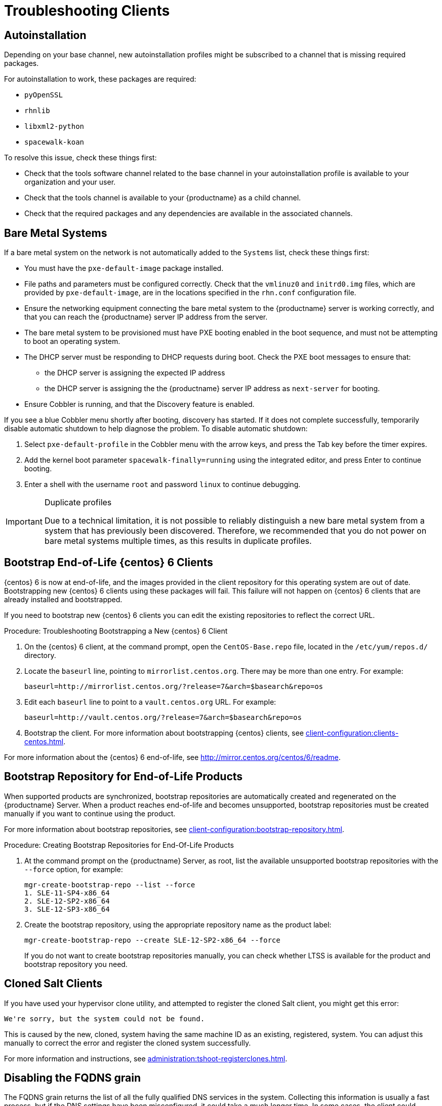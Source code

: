 [[troubleshooting-clients]]
= Troubleshooting Clients

// Keep this in alphabetical order. We might also want to consider breaking these into their own topics, like we have in the admin guide. LKB 2019-04-05


== Autoinstallation

Depending on your base channel, new autoinstallation profiles might be subscribed to a channel that is missing required packages.

For autoinstallation to work, these packages are required:

* [package]``pyOpenSSL``
* [package]``rhnlib``
* [package]``libxml2-python``
* [package]``spacewalk-koan``

To resolve this issue, check these things first:

* Check that the tools software channel related to the base channel in your autoinstallation profile is available to your organization and your user.
* Check that the tools channel is available to your {productname} as a child channel.
* Check that the required packages and any dependencies are available in the associated channels.



== Bare Metal Systems

If a bare metal system on the network is not automatically added to the [guilabel]``Systems`` list, check these things first:

* You must have the [path]``pxe-default-image`` package installed.
* File paths and parameters must be configured correctly. Check that the [path]``vmlinuz0`` and [path]``initrd0.img`` files, which are provided by [path]``pxe-default-image``, are in the locations specified in the [path]``rhn.conf`` configuration file.
* Ensure the networking equipment connecting the bare metal system to the {productname} server is working correctly, and that you can reach the {productname} server IP address from the server.
* The bare metal system to be provisioned must have PXE booting enabled in the boot sequence, and must not be attempting to boot an operating system.
* The DHCP server must be responding to DHCP requests during boot. Check the PXE boot messages to ensure that:
** the DHCP server is assigning the expected IP address
** the DHCP server is assigning the the {productname} server IP address as [option]``next-server`` for booting.
* Ensure Cobbler is running, and that the Discovery feature is enabled.

If you see a blue Cobbler menu shortly after booting, discovery has started.
If it does not complete successfully, temporarily disable automatic shutdown to help diagnose the problem. To disable automatic shutdown:

. Select [option]``pxe-default-profile`` in the Cobbler menu with the arrow keys, and press the Tab key before the timer expires.
. Add the kernel boot parameter [option]``spacewalk-finally=running`` using the integrated editor, and press Enter to continue booting.
. Enter a shell with the username [option]``root`` and password [option]``linux`` to continue debugging.

[IMPORTANT]
.Duplicate profiles
====
Due to a technical limitation, it is not possible to reliably distinguish a new bare metal system from a system that has previously been discovered.
Therefore, we recommended that you do not power on bare metal systems multiple times, as this results in duplicate profiles.
====



== Bootstrap End-of-Life {centos} 6 Clients

{centos} 6 is now at end-of-life, and the images provided in the client repository for this operating system are out of date.
Bootstrapping new {centos} 6 clients using these packages will fail.
This failure will not happen on {centos} 6 clients that are already installed and bootstrapped.

If you need to bootstrap new {centos} 6 clients you can edit the existing repositories to reflect the correct URL.



.Procedure: Troubleshooting Bootstrapping a New {centos} 6 Client
. On the {centos} 6 client, at the command prompt, open the ``CentOS-Base.repo`` file, located in the `/etc/yum/repos.d/` directory.
. Locate the ``baseurl`` line, pointing to ``mirrorlist.centos.org``.
There may be more than one entry.
For example:
+
----
baseurl=http://mirrorlist.centos.org/?release=7&arch=$basearch&repo=os
----
+
. Edit each ``baseurl`` line to point to a ``vault.centos.org`` URL.
For example:
+
----
baseurl=http://vault.centos.org/?release=7&arch=$basearch&repo=os
----
. Bootstrap the client.
  For more information about bootstrapping {centos} clients, see xref:client-configuration:clients-centos.adoc[].

For more information about the {centos} 6 end-of-life, see  http://mirror.centos.org/centos/6/readme[].



== Bootstrap Repository for End-of-Life Products

When supported products are synchronized, bootstrap repositories are automatically created and regenerated on the {productname} Server.
When a product reaches end-of-life and becomes unsupported, bootstrap repositories must be created manually if you want to continue using the product.

For more information about bootstrap repositories, see xref:client-configuration:bootstrap-repository.adoc[].



.Procedure: Creating Bootstrap Repositories for End-Of-Life Products

. At the command prompt on the {productname} Server, as root, list the available unsupported bootstrap repositories with the [option]``--force`` option, for example:
+
----
mgr-create-bootstrap-repo --list --force
1. SLE-11-SP4-x86_64
2. SLE-12-SP2-x86_64
3. SLE-12-SP3-x86_64
----
. Create the bootstrap repository, using the appropriate repository name as the product label:
+
----
mgr-create-bootstrap-repo --create SLE-12-SP2-x86_64 --force
----
If you do not want to create bootstrap repositories manually, you can check whether LTSS is available for the product and bootstrap repository you need.



== Cloned Salt Clients

If you have used your hypervisor clone utility, and attempted to register the cloned Salt client, you might get this error:

----
We're sorry, but the system could not be found.
----

This is caused by the new, cloned, system having the same machine ID as an existing, registered, system.
You can adjust this manually to correct the error and register the cloned system successfully.


For more information and instructions, see xref:administration:tshoot-registerclones.adoc[].



== Disabling the FQDNS grain

The FQDNS grain returns the list of all the fully qualified DNS services in the system.
Collecting this information is usually a fast process, but if the DNS settings have been misconfigured, it could take a much longer time.
In some cases, the client could become unresponsive, or crash.

To prevent this problem, you can disable the FQDNS grain with a Salt flag.
If you disable the grain, you can use a network module to provide FQDNS services, without the risk of the client becoming unresponsive.

[NOTE]
====
This only applies to older Salt clients.
If you registered your Salt client recently, the FQDNS grain is disabled by default.
====


On the {productname} Server, at the command prompt, use this command to disable the FQDNS grain:

----
salt '*' state.sls util.mgr_disable_fqdns_grain
----

This command restarts each client and generate Salt events that the server needs to process.
If you have a large number of clients, you can execute the command in batch mode instead:

----
salt --batch-size 50 '*' state.sls util.mgr_disable_fqdns_grain
----

Wait for the batch command to finish executing.
Do not interrupt the process with kbd:[Ctrl+C].



== Mounting /tmp with noexec

Salt runs remote commands from [filename]``/tmp`` on the client's file system.
Therefore you must not mount [filename]``/tmp`` with the [option]``noexec`` option.



== Passing Grains to a Start Event

Every time a Salt client starts, it passes the ``machine_id`` grain to {productname}. {productname} uses this grain to determine if the client is registered.
This process requires a synchronous Salt call. Synchronous Salt calls block other processes, so if you have a lot of clients start at the same time, the process could create significant delays.

To overcome this problem, a new feature has been introduced in Salt to avoid making a separate synchronous Salt call.

To use this feature, you can add a configuration parameter to the client configuration, on clients that support it.

To make this process easier, you can use the ``mgr_start_event_grains.sls`` helper Salt state.

[NOTE]
====
This only applies to already registered clients.
If you registered your Salt client recently, this config parameter is added by default.
====


On the {productname} Server, at the command prompt, use this command to enable the ``start_event_grains`` configuration helper:

----
salt '*' state.sls util.mgr_start_event_grains
----

This command adds the required configuration into the client's configuration file, and applies it when the client is restarted.
If you have a large number of clients, you can execute the command in batch mode instead:

----
salt --batch-size 50 '*' state.sls mgr_start_event_grains
----



== Proxy Connections and FQDN

Sometimes clients connected through a proxy appear in the {webui}, but do not show that they are connected through a proxy.
This can occur if you are not using the fully qualified domain name (FQDN) to connect, and the proxy is not known to {productname}.

To correct this behavior, specify additional FQDNs as grains in the client configuration file on the proxy:

----
grains:
  susemanager:
    custom_fqdns:
      - name.one
      - name.two
----



== Registering Older Clients

//
//LKB 2020-06-03

//CCFR for reference:

//* Cause: To register older clients ({centos}{nbsp}6, {oracle}{nbsp}6, {rhel}{nbsp}6, or {sleses}{nbsp}6 clients), the server needs to support older types of SSL encryption, to successfully register them.

//* Consequence: When trying to register on the CLI, registration fails with this error:
//+
//----
//Repository '<Repository_Name>' is invalid.
//[|] Valid metadata not found at specified URLs
//Please check if the URIs defined for this repository are pointing to a valid repository.
//Skipping repository '<Repository_Name>' because of the above error.
//Download (curl) error for 'www.example.com':
//Error code: Unrecognized error
//Error message: error:1409442E:SSL routines:SSL3_READ_BYTES:tlsv1 alert protocol version
//----
//+
//When trying to register on the {webui}, registration fails with this error:
//+
//----
//Rendering SLS 'base:bootstrap' failed: Jinja error: >>> No TLS 1.2 and above for RHEL6 and SLES11. Please check your Apache config. <<< Traceback (most recent call last): File "/usr/lib/python3.6/site-packages/salt/utils/templates.py", line 392, in render_jinja_tmpl output = template.render(**decoded_context) File "/usr/lib/python3.6/site-packages/jinja2/asyncsupport.py", line 76, in render return original_render(self, *args, **kwargs) File "/usr/lib/python3.6/site-packages/jinja2/environment.py", line 1008, in render return self.environment.handle_exception(exc_info, True) File "/usr/lib/python3.6/site-packages/jinja2/environment.py", line 780, in handle_exception reraise(exc_type, exc_value, tb) File "/usr/lib/python3.6/site-packages/jinja2/_compat.py", line 37, in reraise raise value.with_traceback(tb) File "<template>", line 53, in top-level template code File "/usr/lib/python3.6/site-packages/salt/utils/jinja.py", line 211, in jinja_raise raise TemplateError(msg) salt.exceptions.TemplateError: >>> No TLS 1.2 and above for RHEL6 and SLES11. Please check your Apache config. <<< ; line 53 --- [...] {%- if not grains['os_family'] == 'Debian' %} {%- set bootstrap_repo_request = salt['http.query'](bootstrap_repo_url + 'repodata/repomd.xml', status=True, verify_ssl=False) %} {# 901 is a special status code for the TLS issue with RHEL6 and SLE11. #} {%- if bootstrap_repo_request['status'] == 901 %} {{ raise(bootstrap_repo_request['error']) }} <====================== {%- endif %} {%- set bootstrap_repo_exists = (0 < bootstrap_repo_request['status'] < 300) %} bootstrap_repo: file.managed: [...] ---
//----

//* Fix: Before registering {centos}{nbsp}6, {oracle}{nbsp}6, {rhel}{nbsp}6, or {sleses}{nbsp}6 clients, force Apache to accept a greater range of protocol versions.
//Open the [path]``/etc/apache2/ssl-global.conf`` configuration file, locate the [systemitem]``SSLProtocol`` line, and update it to read:
//+
//----
//SSLProtocol all -SSLv2 -SSLv3
//----
//+
//This must be done manually on the server, and with a Salt state on the Proxy, if applicable.
//Restart the [systemitem]``apache`` service on each system after making the changes.

//* Result: the client is successfully registered

To register and use {centos}{nbsp}6, {oracle}{nbsp}6, {rhel}{nbsp}6, or {sleses}{nbsp}6 clients, you need to configure the {productname} Server to support older types of SSL encryption.

If you are attempting to register at the command prompt, you see an error like this:

----
Repository '<Repository_Name>' is invalid.
[|] Valid metadata not found at specified URL(s)
Please check if the URIs defined for this repository are pointing to a valid repository.
Skipping repository '<Repository_Name>' because of the above error.
Download (curl) error for 'www.example.com':
Error code: Unrecognized error
Error message: error:1409442E:SSL routines:SSL3_READ_BYTES:tlsv1 alert protocol version
----

If you are attempting to register in the {webui}, you see an error like this:

----
Rendering SLS 'base:bootstrap' failed: Jinja error: >>> No TLS 1.2 and above for RHEL6 and SLES11. Please check your Apache config.
...
----

This occurs because Apache requires TLS{nbsp}v1.2, but older operating systems do not support this version of the TLS protocol.
To fix this error, you need to force Apache on the server to accept a greater range of protocol versions.
On the {productname} Server, as root, open the [path]``/etc/apache2/ssl-global.conf`` configuration file, locate the [systemitem]``SSLProtocol`` line, and update it to read:

----
SSLProtocol all -SSLv2 -SSLv3
----

This needs to be done manually on the server, and with a Salt state on the Proxy, if applicable.
Restart the [systemitem]``apache`` service on each system after making the changes.

